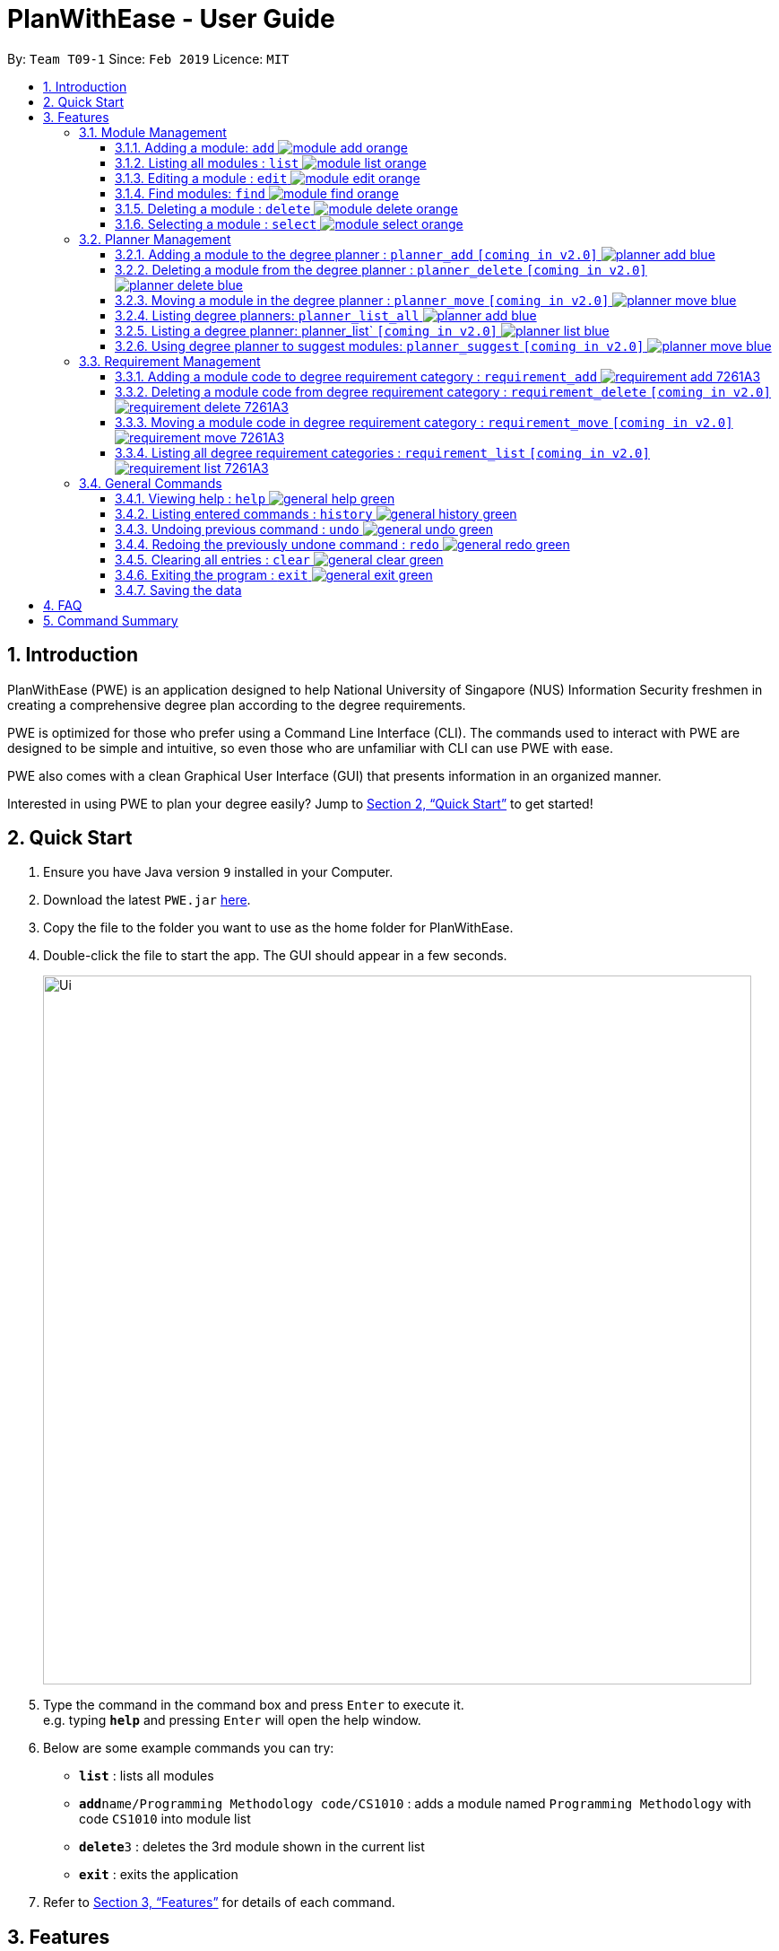 = PlanWithEase - User Guide
:site-section: UserGuide
:toc:
:toc-title:
:toc-placement: preamble
:toclevels: 3
:sectnums:
:imagesDir: images
:stylesDir: stylesheets
:xrefstyle: full
:experimental:
ifdef::env-github[]
:tip-caption: :bulb:
:note-caption: :information_source:
:warning-caption: :warning:
endif::[]
:repoURL: https://github.com/cs2113-ay1819s2-t09-1/main/tree/master

By: `Team T09-1`      Since: `Feb 2019`      Licence: `MIT`

== Introduction

PlanWithEase (PWE) is an application designed to help National University of Singapore (NUS) Information Security freshmen in creating a comprehensive degree plan according to the degree requirements.

PWE is optimized for those who prefer using a Command Line Interface (CLI). The commands used to interact with PWE
are designed to be simple and intuitive, so even those who are unfamiliar with CLI can use PWE with ease.

PWE also comes with a clean Graphical User Interface (GUI) that presents information in an organized manner.

Interested in using PWE to plan your degree easily? Jump to <<Quick Start>> to get started!

== Quick Start

.  Ensure you have Java version `9` installed in your Computer.
.  Download the latest `PWE.jar` link:{repoURL}/releases[here].
.  Copy the file to the folder you want to use as the home folder for PlanWithEase.
.  Double-click the file to start the app. The GUI should appear in a few seconds.
+
image::Ui.png[width="790"]
+
.  Type the command in the command box and press kbd:[Enter] to execute it. +
e.g. typing *`help`* and pressing kbd:[Enter] will open the help window.
.  Below are some example commands you can try:
* *`list`* : lists all modules
* **`add`**`name/Programming Methodology code/CS1010` : adds a module named `Programming Methodology` with code `CS1010` into module list
* **`delete`**`3` : deletes the 3rd module shown in the current list
* *`exit`* : exits the application

.  Refer to <<Features>> for details of each command.

[[Features]]
== Features

====
*Command Format*

* Words in `UPPER_CASE` are the parameters to be supplied by the user
.. e.g. in `add name/NAME`, `NAME` is a parameter
which can be used as `add name/Programming Methodology`.
* Items in square brackets are optional parameters
** e.g. `name/NAME [tag/TAG]` can be used as:
.. `name/Database Systems tag/sql` (with optional `tag` parameter)
.. `name/Database Systems` (without optional `tag` parameter)
* Items with `…`​ after them are parameters that can be used multiple times (including zero times)
** e.g. `[tag/TAG]…` can be used as:
.. `{nbsp}` (i.e. 0 times)
.. `tag/programming` (i.e. 1 time)
.. `tag/programming tag/algorithms`, etc.  (i.e. many times)
** e.g. `[name/NAME NAME…]` can be used as:
.. `{nbsp}` (i.e. 0 times)
.. `name/Programming` (i.e. 1 time)
.. `name/Programming Methodology`, etc.  (i.e. many times)
* Prefixed-parameters can be arranged in any order
.. e.g. if the command specifies `name/NAME code/CODE`, entering `code/CODE name/NAME` is also acceptable.
====

=== Module Management

The following table describes the parameters you may use for commands in this section.
|======
|*Parameter*| *Description* | *Acceptable range of values*
| `NAME` | Indicates the name of the module (e.g. `Effective Communication for Computing Professionals`). |
`NAME` should only contain alphanumeric characters and spaces.
  +
`NAME` should not be blank.
| `CODE` | Indicates the module code (e.g. `CS2101`). |
`CODE` should begin with two or three alphabets, followed by four digits, and may optionally end with an alphabet.
 +
`CODE` should not be blank.
| `CREDITS` | Indicates the modular credits assigned to the module (e.g. `4`). |
`CREDITS` should be between 0 to 999.
| `TAG` | Indicates the extra information to associate the module with (e.g. `Presentation`, `Email`). |
`TAG` should only contain alphanumeric characters.
 +
`TAG` should not be blank unless otherwise specified.
| `COREQUISITE` | indicates the module code that is a co-requisite of the module to be added. |
`COREQUISITE` follow the same format as `CODE`
 +
`COREQUISITE` should not be blank unless otherwise specified.
|======


==== Adding a module: `add` image:https://img.shields.io/badge/module-add-orange.svg[]

Adds a module to the module list. +
Format: `add name/NAME code/CODE credits/CREDITS [tag/TAG]… [coreq/COREQUISITE]…`

Examples:

* `add name/Programming Methodology code/CS1010 credits/4 tag/programming tag/algorithms tag/c tag/imperative`
* `add code/CS1231 name/Discrete Structures credits/4 tag/logic tag/math tag/proving`
* `add code/CS2113T name/Software Engineering & Object-Oriented Programming credits/4 tag/sweng tag/java coreq/CS2101`

[TIP]
A module can have any number of tags (including 0)

Examples: +

* `add code/CS1231 credits/004 name/Discrete Structures`

==== Listing all modules : `list` image:https://img.shields.io/badge/module-list-orange.svg[]

Shows a list of all modules in the module list. +
Format: `list`

==== Editing a module : `edit` image:https://img.shields.io/badge/module-edit-orange.svg[]

Edits an existing module in the module list. +
Format: `edit INDEX [name/NAME] [code/CODE] [credits/CREDITS] [tag/TAG]… [coreq/COREQUISITE]…`

[NOTE]
====
* Edits the module at the specified `INDEX`. The index refers to the index number shown in the displayed module list. The index *must be a positive integer* 1, 2, 3, …
* At least one of the optional fields must be provided.
* Existing values will be updated to the input values.
* When editing tags/corequisites, the existing tags/corequisites of the module will be removed (i.e adding of tags is not cumulative.)
* You can remove all the module's tags by typing `tag/` without specifying any tags after it.
* Likewise, you can remove all module's co-requisites by typing `coreq/` without specifying any codes after it.
====

Examples:

* `edit 1 name/Data Structures and Algorithms code/CS2040C` +
Edits the name and code of the 1st module in the displayed module list to be `Data Structures and Algorithms` and `CS2040C` respectively. +
* `edit 2 code/CS2040C tag/` +
Edits the code of the 2nd module in the displayed module list to be `CS2040C` and clears all existing tags associated
 with the module. +
* `edit 3 coreq/CS1010` +
Edits the co-requisite of the 3rd module in the displayed module list to be `CS1010`. +
* `edit 4 coreq/CS2105 coreq/CS2106 coreq/CS2107` +
Edits the co-requisites of the 4rd module in the displayed module list to be `CS2105`, `CS2106` and `CS2107`. +

==== Find modules: `find` image:https://img.shields.io/badge/module-find-orange.svg[]

Finds modules whose names, code or credits matches any of the given keywords. +
Format: `find [name/NAME NAME…] [code/CODE CODE…] [credits/CREDITS CREDITS…]`

****

* The search is case insensitive. e.g `security` will match `Security`
* The order of the keywords does not matter. e.g. `Security Information` will match `Information Security`
* The order of the prefix does not matter. +
e.g. finding `name/NAME... code/CODE...` will have the same result as finding `code/CODE... name/NAME...`
* Only the module name, code or credits is searched.
* Only full words will be matched. e.g. `CS` will not match `CS1231`
* Modules matching at least one keyword will be returned (i.e. `OR` search). +
e.g. `Information` will return `Information Technology`, `Information Business`
****
Examples:

* `find name/Security` +
Returns `security` and `Information Security` in the displayed module list.
* `find name/Security Information Computer` +
Returns any module having names `Security`, `Information`, or `Computer` in the displayed module list.
* `find code/CS1231 CS2040` +
Returns any module having code `CS1231` or `CS2040` in the displayed module list.
* `find credits/004 012` +
Returns any module having credits `004` or `012` in the displayed module list.
* `find name/Programming code/CS1231` +
Returns any module having name `Programming` or code `CS1231` in the displayed module list.
* `find code/CS2113 credits/004 name/Programming` +
Returns any module having name `Programming` or code `CS2113` or credits `004` in the displayed module list.

==== Deleting a module : `delete` image:https://img.shields.io/badge/module-delete-orange.svg[]

Deletes the specified module from the module list. +
Format: `delete INDEX`

[NOTE]
====
* Deletes the module at the specified `INDEX`.
* The index refers to the index number shown in the displayed module list.
* The index *must be a positive integer* 1, 2, 3, …
====

[WARNING]
====
When deleting a module, any modules with the deleted module as its co-requisite will be updated
accordingly (i.e. deleted module is removed from the respective module's co-requisite list).
====

Examples:

* `list` +
`delete 2` +
Deletes the 2nd module in the module list.
* `find Programming` +
`delete 1` +
Deletes the 1st module in the results of the `find` command.

==== Selecting a module : `select` image:https://img.shields.io/badge/module-select-orange.svg[]

Selects the module identified by the index number used in the displayed module list. +
Format: `select INDEX`

****
* Selects the module and loads the Google search page the module at the specified `INDEX`.
* The index refers to the index number shown in the displayed module list.
* The index *must be a positive integer* `1, 2, 3, …`
****

Examples:

* `list` +
`select 2` +
Selects the 2nd module in the displayed module list.
* `find Betsy` +
`select 1` +
Selects the 1st module in the results of the `find` command.

=== Planner Management

The following table describes the parameters you may use for commands in this section.
|======
|*Parameter*| *Description* | *Acceptable range of values*
| `CODE` | Indicates the module code (e.g. `CS2101`). |
`CODE` should begin with two or three alphabets, followed by four digits, and may optionally end with an alphabet.
 +
`CODE` should not be blank.
| `YEAR` | Indicates the year. |
`YEAR` should be between 1 and 4
| `SEMESTER` | Indicates the semester. |
`SEMESTER` follow the same format as `YEAR`
|======

[NOTE]
====
`SEMESTER` 3 and 4 indicate special semester 1 and 2 respectively.
====


====  Adding a module to the degree planner : `planner_add` `[coming in v2.0]` image:https://img.shields.io/badge/planner-add-blue.svg[]

Adds an existing module to the degree planner. +
Format: `planner_add CODE y/YEAR s/SEMESTER`

* After adding, the changes will be reflected in the degree planner accordingly.

Examples:

* `planner_add CS1231 y/1 s/2` +
Adds module CS1231 to year 1 semester 2.

* `planner_add CS1010 y/1 s/3` +
Adds module CS1010 to year 1 special semester 1.

==== Deleting a module from the degree planner : `planner_delete` `[coming in v2.0]` image:https://img.shields.io/badge/planner-delete-blue.svg[]

Deletes an existing module from the degree planner. +
Format: `planner_delete CODE`

* After deleting, the changes will be reflected in the degree planner accordingly.

Examples:

* `planner_delete CS1231`

==== Moving a module in the degree planner : `planner_move` `[coming in v2.0]` image:https://img.shields.io/badge/planner-move-blue.svg[]

Moves a module in the degree planner to another academic semester. +
Format: `planner_move CODE y/YEAR s/SEMESTER`

* After moving, the changes will be reflected in the degree planner accordingly.

Examples:

* `planner_move CS1231 y/1 s/2` +
Moves module CS1231 to year 1 semester 2.

* `planner_move CS1231 y/1 s/4` +
Moves module CS1231 to year 1 special semester 2.

==== Listing degree planners: `planner_list_all` image:https://img.shields.io/badge/planner-add-blue.svg[]

Shows a list of all degree planners. +
Format: `planner_list_all`

==== Listing a degree planner: planner_list` `[coming in v2.0]` image:https://img.shields.io/badge/planner-list-blue.svg[]

Shows a list of a specific degree planner. +
Format: `planner_list y/YEAR s/SEMESTER`

Examples:

* `planner_list y/1 s/1` +
Shows a degree planner for year 1 semester 1.
* `planner_list y/1 s/2` +
Shows a degree planner for year 1 semester 2

==== Using degree planner to suggest modules: `planner_suggest` `[coming in v2.0]` image:https://img.shields.io/badge/planner-move-blue.svg[]

Displays a list of modules that can be added to the degree planner.

=== Requirement Management

The following table describes the parameters you may use for commands in this section.
|======
|*Parameter*| *Description* | *Acceptable range of values*
| `NAME` | Indicates the degree requirement category (e.g. `IT Professionalism`). |
`NAME` should only contain alphanumeric characters and spaces.
  +
`NAME` should not be blank.
| `CODE` | Indicates the module code (e.g. `CS2101`). |
`CODE` should begin with two or three alphabets, followed by four digits, and may optionally end with an alphabet.
 +
`CODE` should not be blank.
|======

==== Adding a module code to degree requirement category : `requirement_add` image:https://img.shields.io/badge/requirement-add-7261A3.svg[]

Add module code to a degree requirement category in the application. +
Format: `requirement_add name/NAME [code/CODE]…`

*  After adding, the changes will be reflected in the application accordingly.

Examples:

* `requirement_add name/IT Professionalism code/IS4231` +
Add module code `IS4231` into `IT Professionalism` degree requirement category.

* `requirement_add name/Computing Foundations code/CS1231 code/CS2100` +
Adds module codes `CS1231` and `CS2100` into `Computing Foundations` degree requirement category.

==== Deleting a module code from degree requirement category : `requirement_delete` `[coming in v2.0]` image:https://img.shields.io/badge/requirement-delete-7261A3.svg[]

Deletes an existing module code from a degree requirement category. +
Format: `requirement_delete name/NAME [code/CODE]…`

*  After deleting, the changes will be reflected in the application accordingly.

Examples:

* `requirement_delete name/Professionalism code/IS4231` +
Deletes the module code `IS4231` from the `IT Professionalism` degree requirement category.

==== Moving a module code in degree requirement category : `requirement_move` `[coming in v2.0]` image:https://img.shields.io/badge/requirement-move-7261A3.svg[]

Moves a module code to another degree requirement category. +
Format: `requirement_move CODE name/NAME`

*  After moving, the changes will be reflected in the application accordingly.

Examples:

* `requirement_move IS4231 name/IT Professionalism` +
Moves the module code `IS4231` from to `IT Professionalism` degree requirement category.

==== Listing all degree requirement categories : `requirement_list` `[coming in v2.0]` image:https://img.shields.io/badge/requirement-list-7261A3.svg[]

Shows a list of all degree requirement categories in the application and the module codes
added into each degree requirement categories. +
Format: `requirement_list`

=== General Commands

==== Viewing help : `help` image:https://img.shields.io/badge/general-help-green.svg[]

Format: `help`

==== Listing entered commands : `history` image:https://img.shields.io/badge/general-history-green.svg[]

Lists all the commands that you have entered in reverse chronological order. +
Format: `history`

[NOTE]
====
Pressing the kbd:[&uarr;] and kbd:[&darr;] arrows will display the previous and next input respectively in the command box.
====

// tag::undoredo[]
==== Undoing previous command : `undo` image:https://img.shields.io/badge/general-undo-green.svg[]

Restores PlanWithEase's data to the state before the previous _undoable_ command was executed. +
Format: `undo`

[NOTE]
====
Undoable commands: those commands that modify the contents of PlanWithEase's data (`add`, `delete`, `edit` and `clear`).
====

Examples:

* `delete 1` +
`list` +
`undo` (reverses the `delete 1` command) +

* `select 1` +
`list` +
`undo` +
The `undo` command fails as there are no undoable commands executed previously.

* `delete 1` +
`clear` +
`undo` (reverses the `clear` command) +
`undo` (reverses the `delete 1` command) +

==== Redoing the previously undone command : `redo` image:https://img.shields.io/badge/general-redo-green.svg[]

Reverses the most recent `undo` command. +
Format: `redo`

Examples:

* `delete 1` +
`undo` (reverses the `delete 1` command) +
`redo` (reapplies the `delete 1` command) +

* `delete 1` +
`redo` +
The `redo` command fails as there are no `undo` commands executed previously.

* `delete 1` +
`clear` +
`undo` (reverses the `clear` command) +
`undo` (reverses the `delete 1` command) +
`redo` (reapplies the `delete 1` command) +
`redo` (reapplies the `clear` command) +
// end::undoredo[]

==== Clearing all entries : `clear` image:https://img.shields.io/badge/general-clear-green.svg[]

Clears all entries from the module list. +
Format: `clear`

image::clearimage.png[width=800]

==== Exiting the program : `exit` image:https://img.shields.io/badge/general-exit-green.svg[]

Exits the program. +
Format: `exit`

==== Saving the data

PlanWithEase data are saved in the hard disk automatically after any command that changes the data. +
There is no need to save manually.


== FAQ

*Q*: How am I able to import my data to the same application on another computer? +
*A*: Install the application in the other computer and run the import command with the file path to
the exported data.

*Q*: How do I save my task data in the application? +
*A*: The application saves your data automatically whenever you make any changes. You will not need to save the data
manually. The application will save the data at the specified storage location.

*Q*: Why did the application complain about an invalid file directory? +
*A*: Check if the directory you wish to relocate to exists and if you have sufficient privileges to read the file.

== Command Summary

* *Add module to module list* : `add name/NAME code/CODE credits/CREDITS [tag/TAG]… [coreq/COREQUISITE]…` +
e.g. `add code/CS2113T name/Software Engineering & Object-Oriented Programming credits/4 tag/sweng tag/java coreq/CS2101`
* *Edit* : `edit INDEX [name/NAME] [code/CODE] [credits/CREDITS] [tag/TAG]… [coreq/COREQUISITE]…` +
e.g. `edit 1 name/Data Structures and Algorithms code/CS2040C`
* *Delete* : `delete INDEX` +
e.g. `delete 3`
* *Find* : `find [name/NAME NAME…] [code/CODE CODE…] [credits/CREDITS CREDITS…]` +
e.g. `find name/Information Security`
* *Clear* : `clear`
* *List* : `list`
* *Help* : `help`
* *Select* : `select INDEX` +
e.g.`select 2`
* *History* : `history`
* *Undo* : `undo`
* *Redo* : `redo`
* *Add module to degree planner* : `planner_add CODE y/YEAR s/SEMESTER` +
e.g.  `planner_add CS1010 y/1 s/2`
* *Delete module from degree planner* : `planner_delete CODE` +
e.g.  `planner_delete CS1231`
* *Move module in degree planner* : `planner_move CODE y/YEAR s/SEMESTER` +
e.g.  `planner_move CS1231 y/1 s/2`
* *List all degree planners* : `planner_list_all`
* *List specific degree planner* : `planner_list y/YEAR s/SEMESTER` +
e.g. `planner_list y/1 s/2`
* *Using degree planner to suggest modules* : `planner_suggest`
* *Add module code to degree requirement category* : `requirement_add name/NAME [code/CODE]…` +
e.g. `requirement_add name/IT Professionalism code/IS4231`
* *Delete module code from degree requirement category* : `requirement_delete name/NAME [code/CODE]…` +
e.g. `requirement_delete name/IT Professionalism code/IS4231`
* *Move module code from degree requirement category*  : `requirement_move CODE
name/NAME` +
e.g. `requirement_move IS4231 name/IT Professionalism`
* *List all degree requirement category* : `requirement_list`
